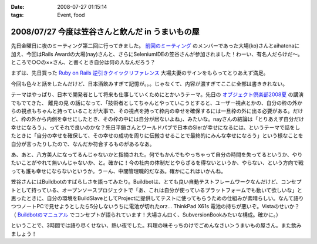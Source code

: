 :date: 2008-07-27 01:15:14
:tags: Event, food

=================================================
2008/07/27 今度は笠谷さんと飲んだ in うまいもの屋
=================================================

先日金曜日に夜のミーティング第二回に行ってきました。 `前回のミーティング`_ のメンバーであった大場(ko)さんとaihatenaに加え、今回はRails Awardの大場(nay)さんと、さらにSeleniumIDEの笠谷さんが参加されました！わーい、有名人だらけだ～。ところで○○の××さん、と書くとき自分は何の人なんだろう？

まずは、先日買った `Ruby on Rails 逆引きクイックリファレンス`_ 大場夫妻のサインをもらってとりあえず満足。

今回も色々と話をしたんだけど、日本酒飲みすぎて記憶が。。。じゃなくて、内容が濃すぎてここに全部は書ききれない。

テーマはやっぱり、日本で開発者として将来も仕事していくためにとかいうテーマ。先日の `オブジェクト倶楽部2008夏`_ の講演でもでてきた、 ``離見の見`` の話になって、「技術者としてちゃんとやっていこうとすると、ユーザー視点とかの、自分の枠の外からの視点もちゃんと持っていることが大事で、その視点を持って枠内の幸せを確保するには一旦枠の外に出る必要がある。だけど、枠の外から内側を幸せにしたとき、その枠の中には自分が居ないよね」、みたいな。nayさんの結論は「とりあえず自分だけ幸せになろう」、ってそれで良いのかな？先日平鍋さんとワールドパブで日本のSIerが幸せになるには、というテーマで話をしたときに「自分の幸せを確保して、その幸せの成功を周りに伝搬させることで最終的にみんな幸せになろう」という様なことを自分が言ったりしたので、なんだか符合するものがあるなあ。

あ、あと、八方美人になってるんじゃないかと指摘された。何でもかんでもやっちゃって自分の時間を失ってるというか、やりたいことがやれて無いんじゃないか、と。確かに！今の社内の体制だとやらざるを得ないというか、やらない、という方向で戦っても誰も幸せにならないというか。うーん、中間管理職的だなあ。確かにこれはいかんね。

笠谷さんにはBuildbotのすばらしさを語ってみたり。Buildbotは、とても良い自動テストフレームワークなんだけど、コンセプトとして持っている、オープンソースプロジェクトで「あ、これは自分が使っているプラットフォームでも動いて欲しいな」と思ったときに、自分の環境をBuildSlaveとしてProjectに提供してテストに使ってもらうための仕組みが素晴らしい。なんて語りつつノートPCで見せようとしたら5分しないうちに電池が切れたorz... ThinkPad X61s 電池の持ちが悪いぞ。Vistaのせいか？ （ `Buildbotのマニュアル`_ でコンセプトが語られています！大場さん曰く、SubversionBookみたいな構成。確かに。）

ということで、3時間では語り尽くせない、熱い夜でした。料理の味そっちのけでごめんなさい＞うまいもの屋さん。また飲みましょう！

.. _`Ruby on Rails 逆引きクイックリファレンス`: http://www.freia.jp/taka/blog/597
.. _`前回のミーティング`: http://www.freia.jp/taka/blog/569
.. _`オブジェクト倶楽部2008夏`: http://www.freia.jp/taka/blog/593
.. _`Buildbotのマニュアル`: http://svn.freia.jp/open/buildbot/docs/buildbot.html


.. :extend type: text/html
.. :extend:



.. :comments:
.. :comment id: 2008-07-27.8741877665
.. :title: Re:今度は笠谷さんと飲んだ in うまいもの屋
.. :author: voluntas
.. :date: 2008-07-27 12:37:55
.. :email: 
.. :url: 
.. :body:
.. buildbot の清水川さんでイイと思います:-)
.. 
